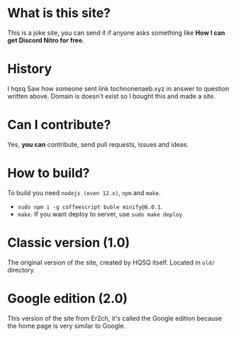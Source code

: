 * What is this site?

This is a joke site,
you can send it if anyone asks something like
*How I can get Discord Nitro for free*.

* History

I hqsq
Saw how someone sent link tochnonenaeb.xyz in answer to question written above.
Domain is doesn't exist so I bought this and made a site.

* Can I contribute?

Yes, *you can* contribute, send pull requests, issues and ideas.

* How to build?

To build you need ~nodejs (even 12.x)~, ~npm~ and ~make~.
  - ~sudo npm i -g coffeescript buble minify@6.0.1~.
  - ~make~. If you want deploy to server, use ~sudo make deploy~

* Classic version (1.0)

The original version of the site, created by HQSQ itself.
Located in ~old/~ directory.

* Google edition (2.0)

This version of the site from Er2ch, it's called the Google edition because the home page is very similar to Google.

